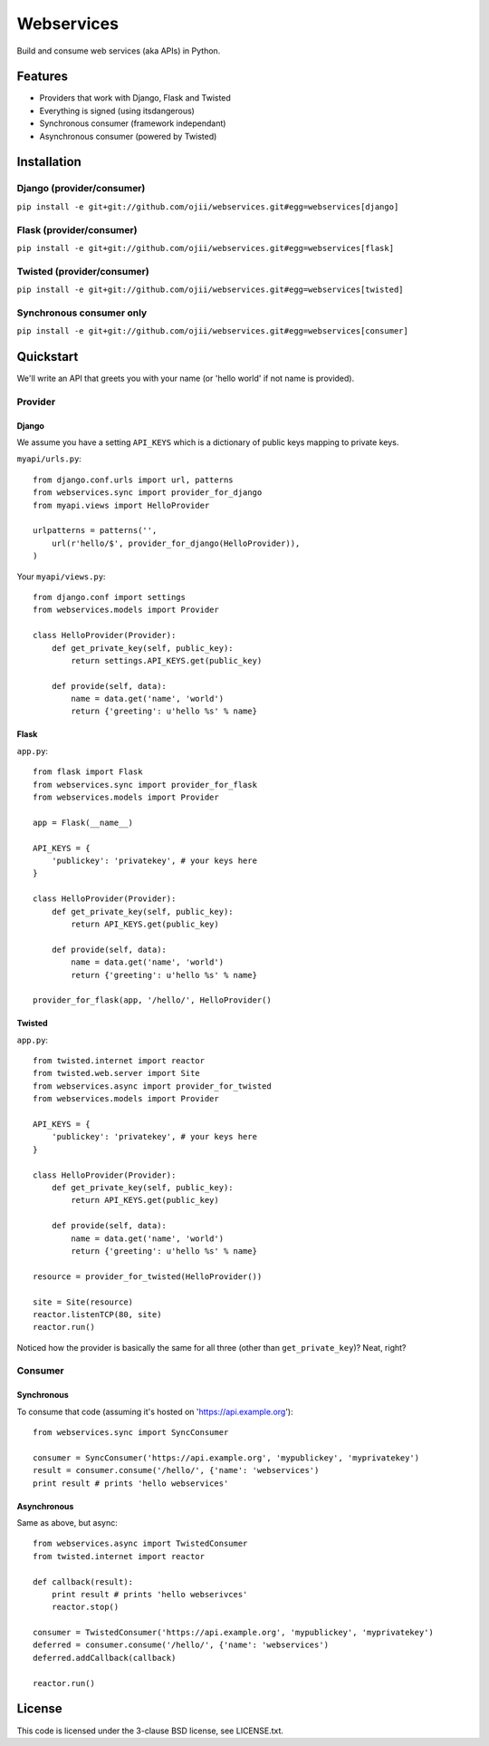 ###########
Webservices
###########

Build and consume web services (aka APIs) in Python. 

********
Features
********

* Providers that work with Django, Flask and Twisted
* Everything is signed (using itsdangerous)
* Synchronous consumer (framework independant)
* Asynchronous consumer (powered by Twisted)


************
Installation
************

Django (provider/consumer)
==========================

``pip install -e git+git://github.com/ojii/webservices.git#egg=webservices[django]``


Flask (provider/consumer)
=========================

``pip install -e git+git://github.com/ojii/webservices.git#egg=webservices[flask]``

Twisted (provider/consumer)
===========================

``pip install -e git+git://github.com/ojii/webservices.git#egg=webservices[twisted]``

Synchronous consumer only
=========================

``pip install -e git+git://github.com/ojii/webservices.git#egg=webservices[consumer]``


**********
Quickstart
**********

We'll write an API that greets you with your name (or 'hello world' if not name
is provided).

Provider
========

Django
------

We assume you have a setting ``API_KEYS`` which is a dictionary of public keys
mapping to private keys. 

``myapi/urls.py``::

    from django.conf.urls import url, patterns
    from webservices.sync import provider_for_django
    from myapi.views import HelloProvider

    urlpatterns = patterns('',
        url(r'hello/$', provider_for_django(HelloProvider)),
    )

Your ``myapi/views.py``::

    from django.conf import settings
    from webservices.models import Provider
    
    class HelloProvider(Provider):
        def get_private_key(self, public_key):
            return settings.API_KEYS.get(public_key)
        
        def provide(self, data):
            name = data.get('name', 'world')
            return {'greeting': u'hello %s' % name} 


Flask
-----


``app.py``::

    from flask import Flask
    from webservices.sync import provider_for_flask
    from webservices.models import Provider
    
    app = Flask(__name__)
    
    API_KEYS = {
        'publickey': 'privatekey', # your keys here
    }
    
    class HelloProvider(Provider):
        def get_private_key(self, public_key):
            return API_KEYS.get(public_key)
        
        def provide(self, data):
            name = data.get('name', 'world')
            return {'greeting': u'hello %s' % name}
    
    provider_for_flask(app, '/hello/', HelloProvider()


Twisted
-------

``app.py``::

    from twisted.internet import reactor
    from twisted.web.server import Site
    from webservices.async import provider_for_twisted
    from webservices.models import Provider
        
    API_KEYS = {
        'publickey': 'privatekey', # your keys here
    }
    
    class HelloProvider(Provider):
        def get_private_key(self, public_key):
            return API_KEYS.get(public_key)
        
        def provide(self, data):
            name = data.get('name', 'world')
            return {'greeting': u'hello %s' % name}
    
    resource = provider_for_twisted(HelloProvider())
    
    site = Site(resource)
    reactor.listenTCP(80, site)
    reactor.run()


Noticed how the provider is basically the same for all three (other than
``get_private_key``)? Neat, right?


Consumer
========

Synchronous
-----------

To consume that code (assuming it's hosted on 'https://api.example.org')::

    from webservices.sync import SyncConsumer
    
    consumer = SyncConsumer('https://api.example.org', 'mypublickey', 'myprivatekey')
    result = consumer.consume('/hello/', {'name': 'webservices')
    print result # prints 'hello webservices'


Asynchronous
------------

Same as above, but async::

    from webservices.async import TwistedConsumer
    from twisted.internet import reactor
    
    def callback(result):
        print result # prints 'hello webserivces'
        reactor.stop()
    
    consumer = TwistedConsumer('https://api.example.org', 'mypublickey', 'myprivatekey')
    deferred = consumer.consume('/hello/', {'name': 'webservices')
    deferred.addCallback(callback)
    
    reactor.run()

    
*******
License
*******

This code is licensed under the 3-clause BSD license, see LICENSE.txt.
